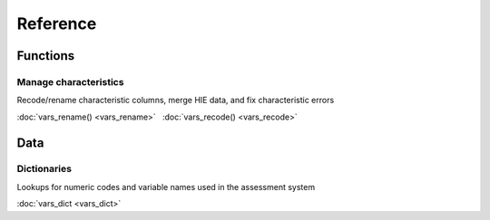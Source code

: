 =========
Reference
=========

Functions
---------

Manage characteristics
^^^^^^^^^^^^^^^^^^^^^^

Recode/rename characteristic columns, merge HIE data, and fix characteristic
errors

:doc:`vars_rename() <vars_rename>` |nbsp|
:doc:`vars_recode() <vars_recode>`

Data
----

Dictionaries
^^^^^^^^^^^^

Lookups for numeric codes and variable names used in the assessment system

:doc:`vars_dict <vars_dict>`

.. |nbsp| unicode:: 0xA0
